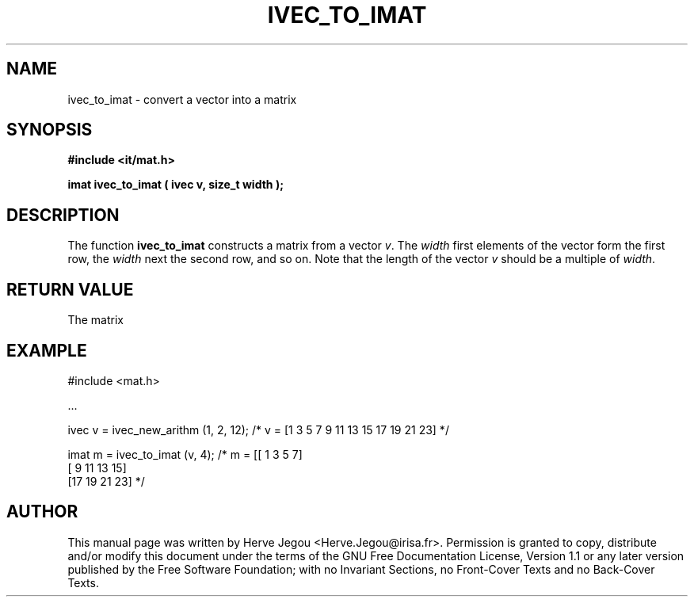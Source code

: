 .\" This manpage has been automatically generated by docbook2man 
.\" from a DocBook document.  This tool can be found at:
.\" <http://shell.ipoline.com/~elmert/comp/docbook2X/> 
.\" Please send any bug reports, improvements, comments, patches, 
.\" etc. to Steve Cheng <steve@ggi-project.org>.
.TH "IVEC_TO_IMAT" "3" "01 August 2006" "" ""

.SH NAME
ivec_to_imat \- convert a vector into a matrix
.SH SYNOPSIS
.sp
\fB#include <it/mat.h>
.sp
imat ivec_to_imat ( ivec v, size_t width
);
\fR
.SH "DESCRIPTION"
.PP
The function \fBivec_to_imat\fR constructs a matrix from a vector \fIv\fR\&. The \fIwidth\fR first elements of the vector form the first row, the \fIwidth\fR next the second  row, and so on. Note that the length of the vector \fIv\fR should be a multiple of \fIwidth\fR\&.  
.SH "RETURN VALUE"
.PP
The matrix
.SH "EXAMPLE"

.nf

#include <mat.h>

\&...

ivec v = ivec_new_arithm (1, 2, 12); /* v = [1 3 5 7 9 11 13 15 17 19 21 23] */
  
imat m = ivec_to_imat (v, 4);        /* m = [[ 1  3  5  7]
                                             [ 9 11 13 15]
                                             [17 19 21 23]  */
.fi
.SH "AUTHOR"
.PP
This manual page was written by Herve Jegou <Herve.Jegou@irisa.fr>\&.
Permission is granted to copy, distribute and/or modify this
document under the terms of the GNU Free
Documentation License, Version 1.1 or any later version
published by the Free Software Foundation; with no Invariant
Sections, no Front-Cover Texts and no Back-Cover Texts.
